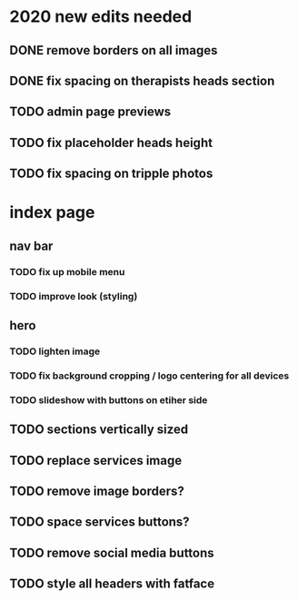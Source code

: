 * 2020 new edits needed
** DONE remove borders on all images
** DONE fix spacing on therapists heads section
** TODO admin page previews
** TODO fix placeholder heads height
** TODO fix spacing on tripple photos
* index page
** nav bar
*** TODO fix up mobile menu
*** TODO improve look (styling)
** hero
*** TODO lighten image
*** TODO fix background cropping / logo centering for all devices
*** TODO slideshow with buttons on etiher side
** TODO sections vertically sized
** TODO replace services image
** TODO remove image borders?
** TODO space services buttons?
** TODO remove social media buttons
** TODO style all headers with fatface
